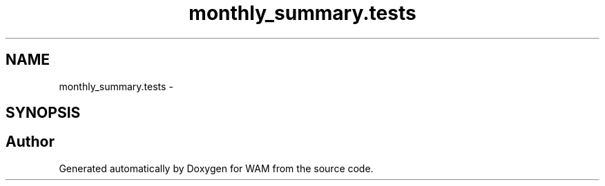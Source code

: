 .TH "monthly_summary.tests" 3 "Fri Jul 8 2016" "WAM" \" -*- nroff -*-
.ad l
.nh
.SH NAME
monthly_summary.tests \- 
.SH SYNOPSIS
.br
.PP
.SH "Author"
.PP 
Generated automatically by Doxygen for WAM from the source code\&.

